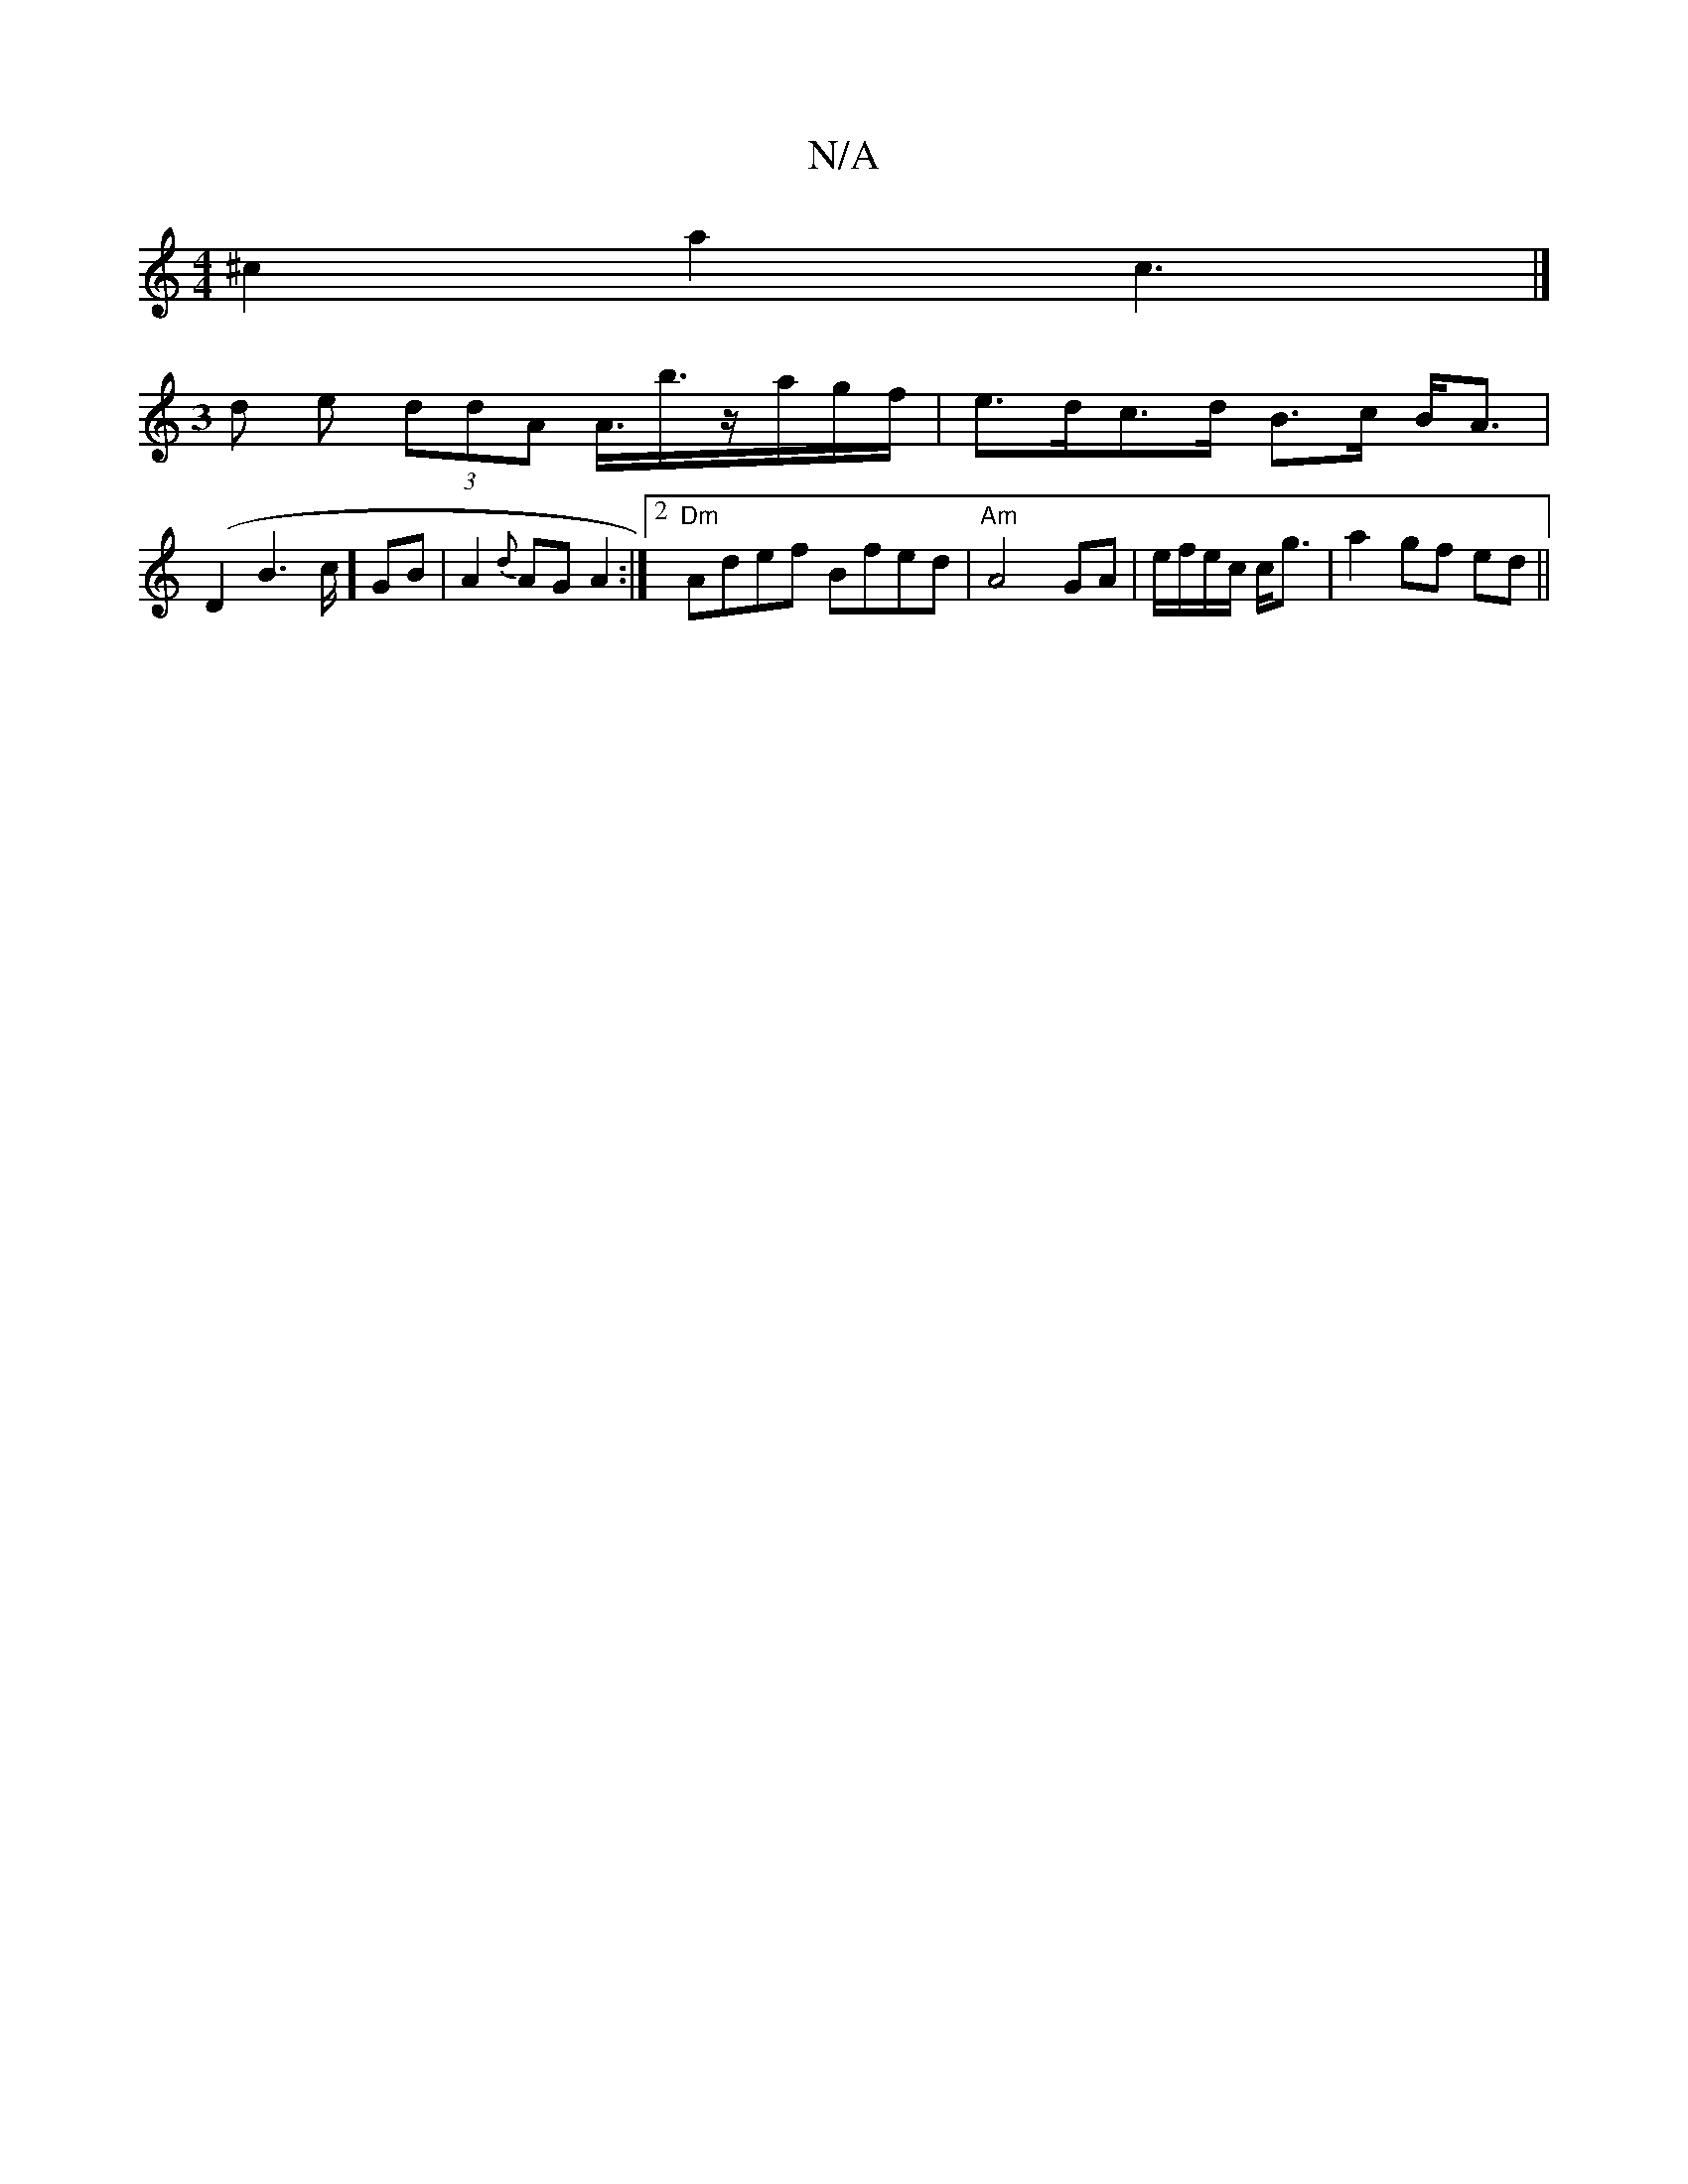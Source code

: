 X:1
T:N/A
M:4/4
R:N/A
K:Cmajor
 ^c2 a2 c3|]
[M:3
d e (3ddA A3/<b/z/a/g/f/ | e>dc>d B>c B<A|
(D2B2>c] GB|A2 {d}AG A2 :|2 "Dm" Adef Bfed|"Am"A4-GA|e/f/e/c/ c<g|a2 gf ed ||

A|:FGAB c2 A2| ceec defe|d2 BA G2||
EB c/d/c/B/ | A/2d/2c/2 